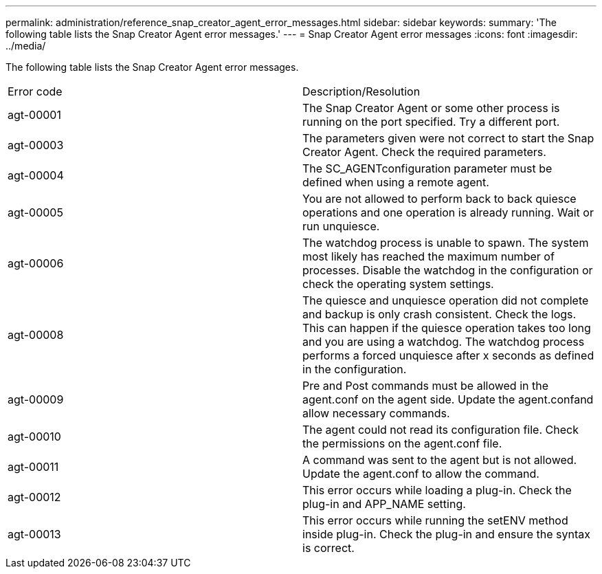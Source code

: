 ---
permalink: administration/reference_snap_creator_agent_error_messages.html
sidebar: sidebar
keywords: 
summary: 'The following table lists the Snap Creator Agent error messages.'
---
= Snap Creator Agent error messages
:icons: font
:imagesdir: ../media/

[.lead]
The following table lists the Snap Creator Agent error messages.

|===
| Error code| Description/Resolution
a|
agt-00001
a|
The Snap Creator Agent or some other process is running on the port specified. Try a different port.
a|
agt-00003
a|
The parameters given were not correct to start the Snap Creator Agent. Check the required parameters.
a|
agt-00004
a|
The SC_AGENTconfiguration parameter must be defined when using a remote agent.
a|
agt-00005
a|
You are not allowed to perform back to back quiesce operations and one operation is already running. Wait or run unquiesce.
a|
agt-00006
a|
The watchdog process is unable to spawn. The system most likely has reached the maximum number of processes. Disable the watchdog in the configuration or check the operating system settings.
a|
agt-00008
a|
The quiesce and unquiesce operation did not complete and backup is only crash consistent. Check the logs. This can happen if the quiesce operation takes too long and you are using a watchdog. The watchdog process performs a forced unquiesce after x seconds as defined in the configuration.
a|
agt-00009
a|
Pre and Post commands must be allowed in the agent.conf on the agent side. Update the agent.confand allow necessary commands.
a|
agt-00010
a|
The agent could not read its configuration file. Check the permissions on the agent.conf file.
a|
agt-00011
a|
A command was sent to the agent but is not allowed. Update the agent.conf to allow the command.
a|
agt-00012
a|
This error occurs while loading a plug-in. Check the plug-in and APP_NAME setting.
a|
agt-00013
a|
This error occurs while running the setENV method inside plug-in. Check the plug-in and ensure the syntax is correct.
|===
